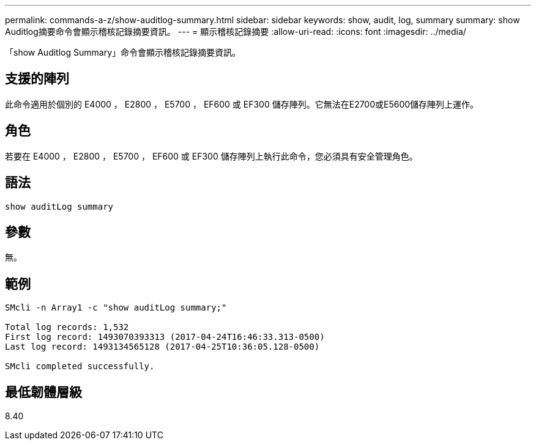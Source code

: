 ---
permalink: commands-a-z/show-auditlog-summary.html 
sidebar: sidebar 
keywords: show, audit, log, summary 
summary: show Auditlog摘要命令會顯示稽核記錄摘要資訊。 
---
= 顯示稽核記錄摘要
:allow-uri-read: 
:icons: font
:imagesdir: ../media/


[role="lead"]
「show Auditlog Summary」命令會顯示稽核記錄摘要資訊。



== 支援的陣列

此命令適用於個別的 E4000 ， E2800 ， E5700 ， EF600 或 EF300 儲存陣列。它無法在E2700或E5600儲存陣列上運作。



== 角色

若要在 E4000 ， E2800 ， E5700 ， EF600 或 EF300 儲存陣列上執行此命令，您必須具有安全管理角色。



== 語法

[source, cli]
----
show auditLog summary
----


== 參數

無。



== 範例

[listing]
----

SMcli -n Array1 -c "show auditLog summary;"

Total log records: 1,532
First log record: 1493070393313 (2017-04-24T16:46:33.313-0500)
Last log record: 1493134565128 (2017-04-25T10:36:05.128-0500)

SMcli completed successfully.
----


== 最低韌體層級

8.40
